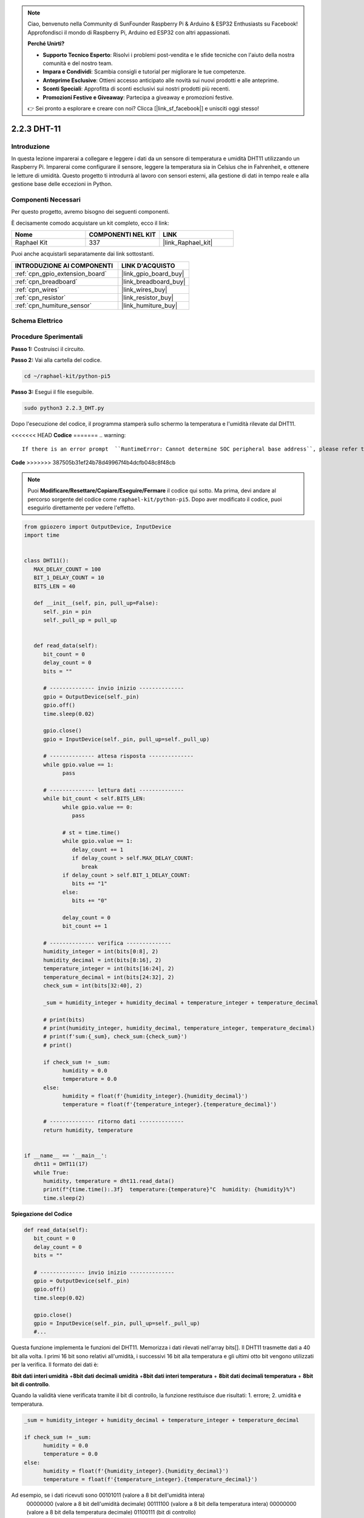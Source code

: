 .. note::

    Ciao, benvenuto nella Community di SunFounder Raspberry Pi & Arduino & ESP32 Enthusiasts su Facebook! Approfondisci il mondo di Raspberry Pi, Arduino ed ESP32 con altri appassionati.

    **Perché Unirti?**

    - **Supporto Tecnico Esperto**: Risolvi i problemi post-vendita e le sfide tecniche con l'aiuto della nostra comunità e del nostro team.
    - **Impara e Condividi**: Scambia consigli e tutorial per migliorare le tue competenze.
    - **Anteprime Esclusive**: Ottieni accesso anticipato alle novità sui nuovi prodotti e alle anteprime.
    - **Sconti Speciali**: Approfitta di sconti esclusivi sui nostri prodotti più recenti.
    - **Promozioni Festive e Giveaway**: Partecipa a giveaway e promozioni festive.

    👉 Sei pronto a esplorare e creare con noi? Clicca [|link_sf_facebook|] e unisciti oggi stesso!

.. _2.2.3_py_pi5:

2.2.3 DHT-11
==============

Introduzione
---------------

In questa lezione imparerai a collegare e leggere i dati da un sensore di 
temperatura e umidità DHT11 utilizzando un Raspberry Pi. Imparerai come 
configurare il sensore, leggere la temperatura sia in Celsius che in Fahrenheit, 
e ottenere le letture di umidità. Questo progetto ti introdurrà al lavoro con 
sensori esterni, alla gestione di dati in tempo reale e alla gestione base delle 
eccezioni in Python.


Componenti Necessari
----------------------

Per questo progetto, avremo bisogno dei seguenti componenti.

.. image:: ../img/list_2.2.3_dht-11.png

È decisamente comodo acquistare un kit completo, ecco il link:

.. list-table::
    :widths: 20 20 20
    :header-rows: 1

    *   - Nome	
        - COMPONENTI NEL KIT
        - LINK
    *   - Raphael Kit
        - 337
        - |link_Raphael_kit|

Puoi anche acquistarli separatamente dai link sottostanti.

.. list-table::
    :widths: 30 20
    :header-rows: 1

    *   - INTRODUZIONE AI COMPONENTI
        - LINK D'ACQUISTO

    *   - :ref:`cpn_gpio_extension_board`
        - |link_gpio_board_buy|
    *   - :ref:`cpn_breadboard`
        - |link_breadboard_buy|
    *   - :ref:`cpn_wires`
        - |link_wires_buy|
    *   - :ref:`cpn_resistor`
        - |link_resistor_buy|
    *   - :ref:`cpn_humiture_sensor`
        - |link_humiture_buy|

Schema Elettrico
--------------------

.. image:: ../img/image326.png


Procedure Sperimentali
-------------------------

**Passo 1:** Costruisci il circuito.

.. image:: ../img/image207.png

**Passo 2:** Vai alla cartella del codice.

.. raw:: html

   <run></run>

.. code-block::

    cd ~/raphael-kit/python-pi5

**Passo 3:** Esegui il file eseguibile.

.. raw:: html

   <run></run>

.. code-block::

    sudo python3 2.2.3_DHT.py

Dopo l'esecuzione del codice, il programma stamperà sullo schermo la 
temperatura e l'umidità rilevate dal DHT11.

<<<<<<< HEAD
**Codice**
=======
.. warning::

    If there is an error prompt  ``RuntimeError: Cannot determine SOC peripheral base address``, please refer to :ref:`faq_soc` 

**Code**
>>>>>>> 387505b31ef24b78d49967f4b4dcfb048c8f48cb

.. note::

    Puoi **Modificare/Resettare/Copiare/Eseguire/Fermare** il codice qui sotto. Ma prima, devi andare al percorso sorgente del codice come ``raphael-kit/python-pi5``. Dopo aver modificato il codice, puoi eseguirlo direttamente per vedere l'effetto.

.. code-block:: python

   from gpiozero import OutputDevice, InputDevice
   import time


   class DHT11():
      MAX_DELAY_COUNT = 100
      BIT_1_DELAY_COUNT = 10
      BITS_LEN = 40

      def __init__(self, pin, pull_up=False):
         self._pin = pin
         self._pull_up = pull_up


      def read_data(self):
         bit_count = 0
         delay_count = 0
         bits = ""

         # -------------- invio inizio --------------
         gpio = OutputDevice(self._pin)
         gpio.off()
         time.sleep(0.02)

         gpio.close()
         gpio = InputDevice(self._pin, pull_up=self._pull_up)

         # -------------- attesa risposta --------------
         while gpio.value == 1:
               pass
         
         # -------------- lettura dati --------------
         while bit_count < self.BITS_LEN:
               while gpio.value == 0:
                  pass

               # st = time.time()
               while gpio.value == 1:
                  delay_count += 1
                  if delay_count > self.MAX_DELAY_COUNT:
                     break
               if delay_count > self.BIT_1_DELAY_COUNT:
                  bits += "1"
               else:
                  bits += "0"

               delay_count = 0
               bit_count += 1

         # -------------- verifica --------------
         humidity_integer = int(bits[0:8], 2)
         humidity_decimal = int(bits[8:16], 2)
         temperature_integer = int(bits[16:24], 2)
         temperature_decimal = int(bits[24:32], 2)
         check_sum = int(bits[32:40], 2)

         _sum = humidity_integer + humidity_decimal + temperature_integer + temperature_decimal

         # print(bits)
         # print(humidity_integer, humidity_decimal, temperature_integer, temperature_decimal)
         # print(f'sum:{_sum}, check_sum:{check_sum}')
         # print()

         if check_sum != _sum:
               humidity = 0.0
               temperature = 0.0
         else:
               humidity = float(f'{humidity_integer}.{humidity_decimal}')
               temperature = float(f'{temperature_integer}.{temperature_decimal}')

         # -------------- ritorno dati --------------
         return humidity, temperature


   if __name__ == '__main__':
      dht11 = DHT11(17)
      while True:
         humidity, temperature = dht11.read_data()
         print(f"{time.time():.3f}  temperature:{temperature}°C  humidity: {humidity}%")
         time.sleep(2)

**Spiegazione del Codice**

.. code-block:: python

   def read_data(self):
      bit_count = 0
      delay_count = 0
      bits = ""

      # -------------- invio inizio --------------
      gpio = OutputDevice(self._pin)
      gpio.off()
      time.sleep(0.02)

      gpio.close()
      gpio = InputDevice(self._pin, pull_up=self._pull_up)
      #...

Questa funzione implementa le funzioni del DHT11. Memorizza i dati rilevati 
nell'array bits[]. Il DHT11 trasmette dati a 40 bit alla volta. I primi 16 bit 
sono relativi all'umidità, i successivi 16 bit alla temperatura e gli ultimi 
otto bit vengono utilizzati per la verifica. Il formato dei dati è:

**8bit dati interi umidità** +\ **8bit dati decimali umidità**
+\ **8bit dati interi temperatura** + **8bit dati decimali temperatura**
+ **8bit bit di controllo**.

Quando la validità viene verificata tramite il bit di controllo, la 
funzione restituisce due risultati: 1. errore; 2. umidità e temperatura.

.. code-block:: python

   _sum = humidity_integer + humidity_decimal + temperature_integer + temperature_decimal

   if check_sum != _sum:
         humidity = 0.0
         temperature = 0.0
   else:
         humidity = float(f'{humidity_integer}.{humidity_decimal}')
         temperature = float(f'{temperature_integer}.{temperature_decimal}')

Ad esempio, se i dati ricevuti sono 00101011 (valore a 8 bit dell'umidità intera)
 00000000 (valore a 8 bit dell'umidità decimale) 00111100 (valore a 8 bit della 
 temperatura intera) 00000000 (valore a 8 bit della temperatura decimale) 01100111 
 (bit di controllo)

**Calcolo:**

00101011+00000000+00111100+00000000=01100111.

Se il risultato finale è diverso dal bit di controllo, la trasmissione dei dati 
è anomala: ritorna errore.

Se il risultato finale è uguale al bit di controllo, i dati ricevuti sono corretti 
e verranno restituite "umidità" e "temperatura" e stampato "Umidità =43%, Temperatura =60C".
